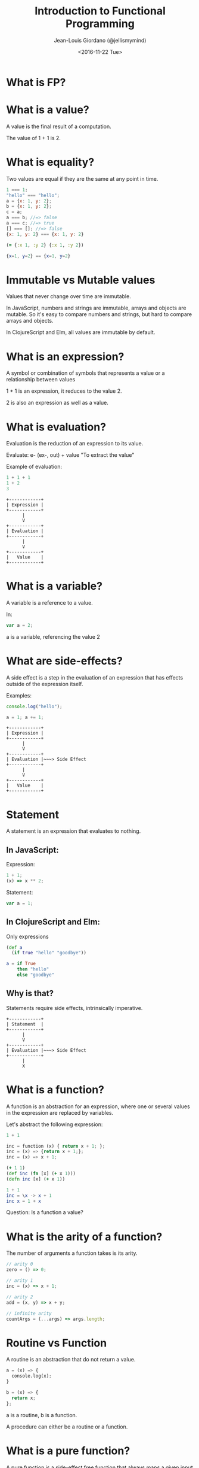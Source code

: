 #+TITLE: Introduction to Functional Programming

#+AUTHOR: Jean-Louis Giordano (@jellismymind)

#+DATE: <2016-11-22 Tue>


#+LATEX: \clearpage

#+ATTR_LATEX: :height 4cm :align center
[[./images/cljs_logo.png]] [[./images/elm_logo.png]] [[./images/js_logo.png]]

#+LATEX: \clearpage

#+HTML_HEAD: <link rel="stylesheet" type="text/css" href="http://www.pirilampo.org/styles/readtheorg/css/htmlize.css"/>
#+HTML_HEAD: <link rel="stylesheet" type="text/css" href="http://www.pirilampo.org/styles/readtheorg/css/readtheorg.css"/>
#+HTML_HEAD: <script src="https://ajax.googleapis.com/ajax/libs/jquery/2.1.3/jquery.min.js"></script>
#+HTML_HEAD: <script src="https://maxcdn.bootstrapcdn.com/bootstrap/3.3.4/js/bootstrap.min.js"></script>
#+HTML_HEAD: <script type="text/javascript" src="https://cdnjs.cloudflare.com/ajax/libs/sticky-table-headers/0.1.19/js/jquery.stickytableheaders.min.js"></script>
#+HTML_HEAD: <script type="text/javascript" src="http://www.pirilampo.org/styles/readtheorg/js/readtheorg.js"></script>

* What is FP?

* What is a value?

A value is the final result of a computation.

The value of 1 + 1 is 2.

* What is equality?

Two values are equal if they are the same at any point in time.

#+BEGIN_SRC javascript
1 === 1;
"hello" === "hello";
a = {x: 1, y: 2};
b = {x: 1, y: 2};
c = a;
a === b; //=> false
a === c; //=> true
[] === []; //=> false
{x: 1, y: 2} === {x: 1, y: 2}
#+END_SRC

#+BEGIN_SRC clojure
(= {:x 1, :y 2} {:x 1, :y 2})
#+END_SRC

#+BEGIN_SRC elm
{x=1, y=2} == {x=1, y=2}
#+END_SRC

* Immutable vs Mutable values

Values that never change over time are immutable.

In JavaScript, numbers and strings are immutable, arrays and objects
are mutable. So it's easy to compare numbers and strings, but hard to
compare arrays and objects.

In ClojureScript and Elm, all values are immutable by default.


* What is an expression?

A symbol or combination of symbols that represents a value or a
relationship between values

1 + 1 is an expression, it reduces to the value 2.

2 is also an expression as well as a value.

* What is evaluation?

Evaluation is the reduction of an expression to its value.

Evaluate: e- (ex-, out) + value
"To extract the value"

Example of evaluation:
#+BEGIN_SRC javascript
1 + 1 + 1
1 + 2
3
#+END_SRC
#+BEGIN_SRC
+------------+
| Expression |
+------------+
      |
      V
+------------+
| Evaluation |
+------------+
      |
      V
+------------+
|   Value    |
+------------+
#+END_SRC

* What is a variable?

A variable is a reference to a value.

In:
#+BEGIN_SRC javascript
var a = 2;
#+END_SRC
a is a variable, referencing the value 2

* What are side-effects?

A side effect is a step in the evaluation of an expression that has
effects outside of the expression itself.

Examples:
#+BEGIN_SRC javascript
console.log("hello");

a = 1; a += 1;
#+END_SRC

#+BEGIN_SRC
+------------+
| Expression |
+------------+
      |
      V
+------------+
| Evaluation |~~~> Side Effect
+------------+
      |
      V
+------------+
|   Value    |
+------------+
#+END_SRC

* Statement

A statement is an expression that evaluates to nothing.

** In JavaScript:

Expression:
#+BEGIN_SRC javascript
1 + 1;
(x) => x ** 2;
#+END_SRC

Statement:
#+BEGIN_SRC javascript
var a = 1;
#+END_SRC

** In ClojureScript and Elm:

Only expressions
#+BEGIN_SRC clojure
(def a
  (if true "hello" "goodbye"))
#+END_SRC
#+BEGIN_SRC elm
a = if True
    then "hello"
    else "goodbye"
#+END_SRC

** Why is that?

Statements require side effects,
intrinsically imperative.

#+BEGIN_SRC
+------------+
| Statement  |
+------------+
      |
      V
+------------+
| Evaluation |~~~> Side Effect
+------------+
      |
      X
#+END_SRC

* What is a function?

A function is an abstraction for an expression, where one or several
values in the expression are replaced by variables.

Let's abstract the following expression:
#+BEGIN_SRC python
1 + 1

inc = function (x) { return x + 1; };
inc = (x) => {return x + 1;};
inc = (x) => x + 1;
#+END_SRC
#+BEGIN_SRC clojure
(+ 1 1)
(def inc (fn [x] (+ x 1)))
(defn inc [x] (+ x 1))
#+END_SRC
#+BEGIN_SRC elm
1 + 1
inc = \x -> x + 1
inc x = 1 + x
#+END_SRC

Question: Is a function a value?

* What is the arity of a function?

The number of arguments a function takes is its arity.
#+BEGIN_SRC javascript
// arity 0
zero = () => 0;

// arity 1
inc = (x) => x + 1;

// arity 2
add = (x, y) => x + y;

// infinite arity
countArgs = (...args) => args.length;
#+END_SRC

* Routine vs Function

A routine is an abstraction that do not return a value.
#+BEGIN_SRC python
a = (x) => {
  console.log(x);
}

b = (x) => {
  return x;
};
#+END_SRC
a is a routine, b is a function.

A procedure can either be a routine or a function.

* What is a pure function?

A pure function is a side-effect free function that always maps a
given input to the same output.

Which of the following is a pure function?
#+BEGIN_SRC python
a = (x) => x + 1;

b = (x) => {
  console.log(x);
  return x;
};

c = (x) => x * Math.random();

d = (x) => x.push("hello");

e = (x) => {
  var result = [];
  while (x > 0) {
    result.unshift(x);
    x--;
  }
  return result;
};
#+END_SRC

* Referencial Transparency

An expression that is deterministic and without side-effects is
referencially transparent.

It means it can be replaced by its value without changing the
behaviour of the program.

* What is Application?

Calling a function with some arguments is applying that function to
the value of those arguments.

Abstraction and Application are the core concepts of functional
programming.
#+BEGIN_SRC javascript
f(arg1, arg2);
1 + 2;
#+END_SRC
#+BEGIN_SRC clojure
(f arg1 arg2)
(+ 1 2)
#+END_SRC
#+BEGIN_SRC elm
f arg1 arg2
1 + 2
(+) 1 2
#+END_SRC

* Higher order function

Functions can return functions, and take functions as argument.

#+BEGIN_SRC python
def apply (f, x, y):
  return f(x, y)

apply(add, 1, 2)

def incrementer (n):
  return lambda m: m + n

add2 = incrementer(2)
add2(4)
#+END_SRC

* Partial Application

Take a function of arity n, and m < n arguments,
and return a function of arity n - m.

Example:
#+BEGIN_SRC clojure
(+ 1 2 3)
((partial +) 1 2 3)
((partial + 1) 2 3)
((partial + 1 2) 3)
((partial + 1 2 3))
#+END_SRC
#+BEGIN_SRC elm
1 + 1
(+) 1 1
((+) 1) 1
-- Currying
#+END_SRC

* Partial Application (bis)
#+BEGIN_SRC clojure
(defn part [f & args]
  (fn [& rest]
    (apply f (concat args rest))))

((part + 1 2) 3 4)
#+END_SRC

* How to do things?

** map
#+BEGIN_SRC clojure
(map inc [1 2 3])
#+END_SRC
** filter
#+BEGIN_SRC clojure
(filter even? [1 2 3 4])
#+END_SRC
** reduce / fold
#+BEGIN_SRC clojure
(reduce + [1 2 3])
#+END_SRC
** list comprehension / generators
#+BEGIN_SRC clojure
(for [x (range 1 10) :when (even? x)
      y (range 1 10) :when (odd? y)]
  (* x y))
#+END_SRC
** recursion
#+BEGIN_SRC clojure
(defn factorial [n]
  (if (zero? n)
    1
    (* n factorial)))
#+END_SRC
** pattern matching
#+BEGIN_SRC elm
-- Lists in Elm
[1,2,3] == (1 :: 2 :: 3 :: [])
[1,2,3] == 1 :: [2,3]

eval things = case things of
               [] -> ""
               ["surprise", x] -> String.concat [x, "!!!"]
               "concat" :: rest -> String.concat rest
               _ -> "no match"
#+END_SRC
** function composition
#+BEGIN_SRC clojure
(def inc (partial + 1))
(def twice (partial * 2))
(def inc-and-double (comp twice inc))
(def double-and-inc (comp inc twice))
#+END_SRC
#+BEGIN_SRC elm
inc = (+) 1
twice = (*) 2
incAndDouble = inc >> twice
doubleAndInc = inc << twice
#+END_SRC

* What are Types?

Types are sets of values.

1 belongs to several types: it's an Integer, a Number, a Value,
the value 1.

One of the elements of the set of all Values.

One of the elements of the set of all Integers.

The only element in the set of all values that are 1.

1 has the type Value, Integer, Being 1

* What is polymorphism?
A function that provides a single interface for different types.

** ad hoc polymorphism

#+BEGIN_SRC clojure
(defrecord Cow [spotted?])
(defrecord Duck [daffy?])

(defmulti talk type)
(defmethod talk Cow [_] "Muuu")
(defmethod talk Duck [_] "Quack Quack")

(talk (map->Cow {:spotted? true}))
(talk (map->Duck {:daffy? true}))
#+END_SRC

** subtyping
#+BEGIN_SRC clojure
(defrecord Cow [spotted?])
(defrecord Ostrich [height])
(defrecord Duck [daffy?])
(defrecord Goose [silly?])
(defrecord Dog [grumpy?])

(def h
  (-> (make-hierarchy)
      (derive ::bird ::animal)
      (derive Dog ::animal)
      (derive Cow ::animal)
      (derive Duck ::bird)
      (derive Goose ::bird)
      (derive Ostrich ::bird)))

(defn dispatch [v] (type v))

(defmulti flies? #'dispatch :hierarchy #'h)

(defmethod flies? ::animal  [_] false)
(defmethod flies? ::bird    [_] true)
(defmethod flies? Ostrich [_] false)
(defmethod flies? Duck [duck] (not (:daffy? duck)))

(flies? (map->Cow {:spotted? true}))
(flies? (map->Goose {:silly? true}))
(flies? (map->Ostrich {:height 100}))
(flies? (map->Duck {:daffy? true}))
(flies? (map->Duck {:daffy? false}))
#+END_SRC


** parametric polymorphism
Also known as "generics"

#+BEGIN_SRC elm
List.map

type alias Point2D a = {a | x : Float, y : Float}

move : Float -> Float -> Point2D a -> Point2D a
move x y point = {point | x = (.x point) + x,
                          y = (.y point) + y}
#+END_SRC

Note: in Elm, map is "polymorphic" because lists have different types:
#+BEGIN_SRC elm
[1,2,3] : List Float
["1", "2", "3"] : List String
[{x=0,y=0}, {x=1,y=0}] : List Point2D {}
#+END_SRC

But in ClojureScript and JavaScript, all lists have the same type.
#+BEGIN_SRC javascript
typeof [1,2,3];
typeof ["1","2","3"];
#+END_SRC

#+BEGIN_SRC clojure
(type [1 2 3])
(type ["1" "2" "3"])
(type [{:x 0 :y 0}])
#+END_SRC
